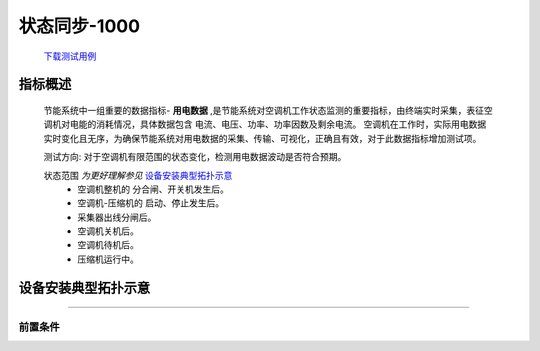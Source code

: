 状态同步-1000
==============

    `下载测试用例 <https://nc.dontgo.us.kg/s/dAoR73HRDWfKDWM/download/%E7%94%A8%E7%94%B5%E6%95%B0%E6%8D%AE-1000.xlsx>`_

指标概述
---------
    节能系统中一组重要的数据指标- **用电数据** ,是节能系统对空调机工作状态监测的重要指标，由终端实时采集，表征空调机对电能的消耗情况，具体数据包含 电流、电压、功率、功率因数及剩余电流。
    空调机在工作时，实际用电数据实时变化且无序，为确保节能系统对用电数据的采集、传输、可视化，正确且有效，对于此数据指标增加测试项。 

    测试方向: 对于空调机有限范围的状态变化，检测用电数据波动是否符合预期。

    状态范围 *为更好理解参见* 设备安装典型拓扑示意_
        * 空调机整机的 分合闸、开关机发生后。
        * 空调机-压缩机的 启动、停止发生后。
        * 采集器出线分闸后。
        * 空调机关机后。
        * 空调机待机后。
        * 压缩机运行中。

设备安装典型拓扑示意
---------------------

.. image:: /_static/imags/deploy_struct.png
    :width: 100%

----

前置条件
+++++++++
